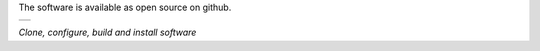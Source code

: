 
The software is available as open source on github.

.. class:: table

.. list-table::
   :widths: 100
   :header-rows: 0

   * -

      .. csh-prompt:: >>$ git clone https://github.com/spaceinventor/csh.git

      .. csh-prompt:: >>$ cd csh

      .. csh-prompt:: >>$ git submodule update --init --recursive

      .. csh-prompt:: >>$ ./configure

      .. csh-prompt:: >>$ ./build

.. class:: centered

*Clone, configure, build and install software*





